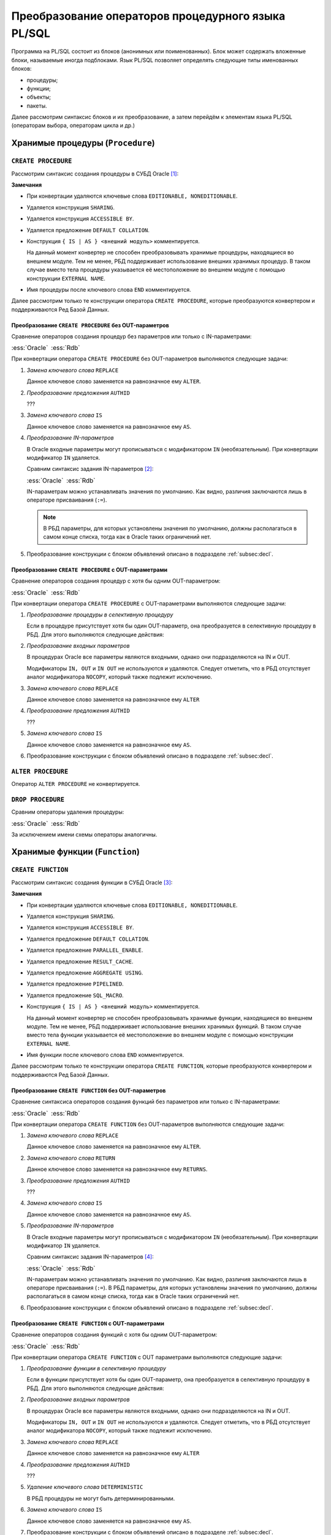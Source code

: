 .. _sec:psqlstat:

Преобразование операторов процедурного языка PL/SQL
===================================================

Программа на PL/SQL состоит из блоков (анонимных или поименованных). 
Блок может содержать вложенные блоки, называемые иногда подблоками.
Язык PL/SQL позволяет определять следующие типы именованных блоков:

- процедуры;
- функции;
- объекты;
- пакеты.

Далее рассмотрим синтаксис блоков и их преобразование, а затем перейдём к элементам языка PL/SQL (операторам выбора, операторам цикла и др.)


.. _subsec:procedure:

Хранимые процедуры (``Procedure``)
------------------------------------

``CREATE PROCEDURE``
^^^^^^^^^^^^^^^^^^^^

Рассмотрим синтаксис создания процедуры в СУБД Oracle [1]_:

.. color-block::
    :caption: Oracle
    
    :green:`CREATE [OR REPLACE]` :red:`[EDITIONABLE|NONEDITIONABLE]` :green:`PROCEDURE` :red:`[<схема>.]` :green:`<имя процедуры>`
       :green:`[ ( <IN|OUT параметр> [, <IN|OUT параметр>]... ) ]` 
       :red:`[ SHARING = { METADATA | NONE } ]`
       :green:`[ AUTHID { CURRENT_USER | DEFINER }]`
       :red:`[ ACCESSIBLE BY ( <средство доступа> [, <средство доступа> ]... ) ]`
       :red:`[ DEFAULT COLLATION <опция сортировки> ]`
    :green:`{ { IS | AS } [ <блок объявлений> ]`
        :green:`BEGIN`
            :green:`<блок операторов> ...`
            :green:`[ EXCEPTION <обработка исключений> ]` 
        :green:`END` :red:`[<имя процедуры>]` :green:`;`
    :red:`| { IS | AS } <внешний модуль>`
    :green:`}`

    :green:`<IN-параметр> ::= <имя параметра>` :red:`[IN]` :green:`<тип данных> [{:=|DEFAULT} <выражение>]`

    :green:`<OUT-параметр> ::= <имя параметра>` :red:`{OUT|IN OUT} [NOCOPY]` :green:`<тип данных>`


**Замечания**

- При конвертации удаляются ключевые слова ``EDITIONABLE, NONEDITIONABLE``.
- Удаляется конструкция ``SHARING``.
- Удаляется конструкция ``ACCESSIBLE BY``.
- Удаляется предложение ``DEFAULT COLLATION``.
- Конструкция ``{ IS | AS } <внешний модуль>`` комментируется.

  На данный момент конвертер не способен преобразовывать хранимые процедуры, находящиеся во внешнем модуле. 
  Тем не менее, РБД поддерживает использование внешних хранимых процедур. В таком случае вместо тела процедуры 
  указывается её местоположение во внешнем модуле с помощью конструкции ``EXTERNAL NAME``.

- Имя процедуры после ключевого слова ``END`` комментируется.

Далее рассмотрим только те конструкции оператора ``CREATE PROCEDURE``, которые преобразуются 
конвертером и поддерживаются Ред Базой Данных.

Преобразование ``CREATE PROCEDURE`` без OUT-параметров
""""""""""""""""""""""""""""""""""""""""""""""""""""""""

Сравнение операторов создания процедур без параметров или только с IN-параметрами:

.. list-table::
      :class: borderless
      
      * - :ess:`Oracle`
      
          .. code-block::
             :greenlines: 1, 2, 3, 4, 5, 6, 7, 8, 9
             
             CREATE [ OR REPLACE ] 
             PROCEDURE <имя процедуры>
              [(<IN-параметр> [,<IN-параметр>...])] 
             [AUTHID { CURRENT_USER | DEFINER }]
             {IS|AS} 
                [ <блок объявлений> ] 
             BEGIN 
                <блок операторов> 
             END;                  
  	                                                        
        - :ess:`Rdb`
        
          .. code-block:: 
             :greenlines: 1, 2, 3, 4, 5, 6, 7, 8, 9
             
             CREATE [ OR ALTER ] 
             PROCEDURE <имя процедуры>
              [(<IN-параметр> [,<IN-параметр>...])]
             [SQL SECURITY {DEFINER | INVOKER}]
             AS
                [<блок объявлений>]
             BEGIN
                <блок операторов>
             END;

При конвертации оператора ``CREATE PROCEDURE`` без OUT-параметров выполняются следующие задачи:  

1. *Замена ключевого слова* ``REPLACE``

   Данное ключевое слово заменяется на равнозначное ему ``ALTER``.

2. *Преобразование предложения* ``AUTHID``

   ??? 
  
3. *Замена ключевого слова* ``IS`` 
   
   Данное ключевое слово заменяется на равнозначное ему ``AS``.
 
4. *Преобразование IN-параметров* 

   В Oracle входные параметры могут прописываться с модификатором ``IN`` (необязательным). 
   При конвертации модификатор ``IN`` удаляется.

   Сравним синтаксис задания IN-параметров [2]_:

   .. list-table::
      :class: borderless
      
      * - :ess:`Oracle`
      
          .. color-block::
             
             :green:`<IN-параметр> :=` 
                        :green:`<имя>` :red:`[IN]` :green:`<тип данных>` 
                             :green:`[{:=|DEFAULT} <значение>]`                  
  	                                                        
        - :ess:`Rdb`
        
          .. code-block:: 
             :greenlines: 1, 2, 3
             
             <IN-параметр> := 
                       <имя> <тип данных> 
                            [{=|DEFAULT} <значение>]     

   IN-параметрам можно устанавливать значения по умолчанию. Как видно, различия заключаются лишь в операторе присваивания (``:=``). 
   
   .. note::

      В РБД параметры, для которых установлены значения по умолчанию, должны располагаться в самом конце списка, 
      тогда как в Oracle таких ограничений нет.

5. Преобразование конструкции с блоком объявлений описано в подразделе :ref:`subsec:decl`.


.. code-block:: sql
    :caption: Oracle
  
    CREATE PROCEDURE Set_Multi_Installation_Mode (multi_delivery_mode_ IN BOOLEAN )
    IS
      text1_ Varchar2(100);
    BEGIN
      IF multi_delivery_mode_ THEN text1_ := 'multi';
      ELSE text1_ := NULL;
      END IF;
      INSERT INTO INSTALL_TEM_SYS_TAB (text_col) VALUES (text1_);
    END Set_Multi_Installation_Mode;


.. code-block:: sql
    :caption: to Rdb
  
    CREATE PROCEDURE Set_Multi_Installation_Mode (multi_delivery_mode_  BOOLEAN )
    AS
       DECLARE text1_ VARCHAR(100);
    BEGIN
       IF (:multi_delivery_mode_) THEN text1_ = 'multi';
       ELSE text1_ = NULL;
       INSERT INTO INSTALL_TEM_SYS_TAB (text_col) VALUES (:text1_);
    END /*Set_Multi_Installation_Mode*/;



Преобразование ``CREATE PROCEDURE`` с OUT-параметрами
""""""""""""""""""""""""""""""""""""""""""""""""""""""""

Сравнение операторов создания процедур с хотя бы одним OUT-параметром:

.. list-table::
      :class: borderless
      
      * - :ess:`Oracle`
      
          .. code-block::
             :greenlines: 1, 2, 3, 4, 5, 6, 7, 8, 9, 13
             
             CREATE [ OR REPLACE ] 
             PROCEDURE <имя процедуры>
              (<OUT-параметр> [,<IN|OUT-параметр>...])

             [AUTHID { CURRENT_USER | DEFINER }]
             {IS|AS} 
                [ <блок объявлений> ] 
             BEGIN 
                <блок операторов> 



             END;              
              	                                                        
        - :ess:`Rdb`
        
          .. code-block:: 
             :greenlines: 1, 2, 3, 4, 5, 6, 7, 8, 9, 10, 11, 12, 13
             
             CREATE [OR ALTER] 
             PROCEDURE <имя процедуры> 
               (<OUT-параметр> [,<IN|OUT-параметр>...])
             RETURNS (<OUT-пар.>_OUT [,...]);
             [SQL SECURITY {DEFINER | INVOKER}]
             AS 
               [<блок объявлений>]
             BEGIN
               <блок операторов>
               <OUT-параметр>_OUT = <OUT-параметр>; 
               [<OUT-параметр2>_OUT = <OUT-параметр2>;...]
               SUSPEND;
             END ;

При конвертации оператора ``CREATE PROCEDURE`` с OUT-параметрами выполняются следующие задачи:  

1. *Преобразование процедуры в селективную процедуру* 

   Если в процедуре присутствует хотя бы один OUT-параметр, она преобразуется в селективную процедуру в РБД. 
   Для этого выполняются следующие действия:
   
   .. unindented_list::

      - добавляется конструкция ``RETURNS (...)``, в которую дублируется список всех OUT-параметров с добавлением суффикса ``"_OUT"``.
      - перед завершением процедуры осуществляется присваивание значений выходным параметрам, после чего выполняется команда ``SUSPEND``.

2. *Преобразование входных параметров*

   В процедурах Oracle все параметры являются входными, однако они подразделяются на IN и OUT. 

   Модификаторы ``IN, OUT`` и ``IN OUT`` не используются и удаляются. Следует отметить, что в РБД отсутствует аналог модификатора ``NOCOPY``, 
   который также подлежит исключению.

3. *Замена ключевого слова* ``REPLACE``

   Данное ключевое слово заменяется на равнозначное ему ``ALTER`` 

4. *Преобразование предложения* ``AUTHID``

   ???

5. *Замена ключевого слова* ``IS`` 
   
   Данное ключевое слово заменяется на равнозначное ему ``AS``.
      
6. Преобразование конструкции с блоком объявлений описано в подразделе :ref:`subsec:decl`.


.. code-block:: sql
  :caption: Oracle

  CREATE PROCEDURE Base (NUM IN OUT NUMBER)
  IS
  BEGIN
    SELECT CUST_REP INTO NUM FROM customers
    WHERE customers.CUST_NUM = 5;
  END Base;


.. code-block:: sql
  :caption: to Rdb

  CREATE PROCEDURE Base (NUM NUMERIC(34, 8))
  RETURNS (NUM_OUT NUMERIC(34, 8))
  AS
  BEGIN
    SELECT CUST_REP FROM customers
    WHERE customers.CUST_NUM = 5
    INTO :NUM;
    IF (ROW_COUNT = 0) THEN
        EXCEPTION NO_DATA_FOUND;
    NUM_OUT = NUM;
    SUSPEND;
  END /*Base*/ ;






``ALTER PROCEDURE``
^^^^^^^^^^^^^^^^^^^^

Оператор ``ALTER PROCEDURE`` не конвертируется.

.. code-block::
    :redlines:  1, 2, 3, 4
    :caption: Oracle
    
    ALTER PROCEDURE [<схема>.] <имя процедуры>
    { COMPILE [ DEBUG ] [ <параметры компиляции> ... ] [ REUSE SETTINGS ] 
    | { EDITIONABLE | NONEDITIONABLE } 
    }


``DROP PROCEDURE``
^^^^^^^^^^^^^^^^^^^^

Сравним операторы удаления процедуры:

.. list-table::
      :class: borderless
      
      * - :ess:`Oracle`
      
          .. color-block::
             
             :green:`DROP PROCEDURE` :red:`[<схема>.]` :green:`<имя процедуры> ;`


        - :ess:`Rdb`
        
          .. code-block:: 
             :greenlines: 1
             
             DROP PROCEDURE <имя процедуры>;

За исключением имени схемы операторы аналогичны.

.. _subsec:function:

Хранимые функции (``Function``)
----------------------------------

``CREATE FUNCTION``
^^^^^^^^^^^^^^^^^^^^

Рассмотрим синтаксис создания функции в СУБД Oracle [3]_:

.. color-block::
    :caption: Oracle
    
    :green:`CREATE [OR REPLACE]` :red:`[EDITIONABLE|NONEDITIONABLE]` :green:`FUNCTION` :red:`[<схема>.]` :green:`<имя функции>`
       :green:`[ ( <IN|OUT параметр> [, <IN|OUT параметр>]... ) ]`
       :green:`RETURN <тип возвращаемого значения>`
       :red:`[ SHARING = { METADATA | NONE } ]`
       :green:`[ AUTHID { CURRENT_USER | DEFINER }]`
       :red:`[ ACCESSIBLE BY ( <средство доступа> [, <средство доступа> ]... ) ]`
       :red:`[ DEFAULT COLLATION <опция сортировки> ]`   
       :green:`[ DETERMINISTIC ]`
       :red:`[ PARALLEL_ENABLE ... ]`
       :red:`[ RESULT_CACHE ... ]`
       :red:`[ AGGREGATE USING ... ]`
       :red:`[ PIPELINED ... ]`
       :red:`[ SQL_MACRO ]`
    :green:`{ { IS | AS } [ <блок объявлений> ]`
        :green:`BEGIN`
            :green:`<блок операторов> ...`
            :green:`[ EXCEPTION <обработка исключений> ]`
        :green:`END` :red:`[<имя функции>]` :green:`;`
    :red:`| { IS | AS } <внешний модуль> ;`
    :green:`}`

    :green:`<IN-параметр> ::= <имя параметра>` :red:`[IN]`  :green:`<тип данных> [{:=|DEFAULT} <выражение>]`

    :green:`<OUT-параметр> ::= <имя параметра>` :red:`{OUT|IN OUT} [NOCOPY]` :green:`<тип данных>`

**Замечания**

- При конвертации удаляются ключевые слова ``EDITIONABLE, NONEDITIONABLE``.
- Удаляется конструкция ``SHARING``.
- Удаляется конструкция ``ACCESSIBLE BY``.
- Удаляется предложение ``DEFAULT COLLATION``.
- Удаляется предложение ``PARALLEL_ENABLE``.
- Удаляется предложение ``RESULT_CACHE``.
- Удаляется предложение ``AGGREGATE USING``.
- Удаляется предложение ``PIPELINED``.
- Удаляется предложение ``SQL_MACRO``.
- Конструкция ``{ IS | AS } <внешний модуль>`` комментируется.

  На данный момент конвертер не способен преобразовывать хранимые функции, находящиеся во внешнем модуле. 
  Тем не менее, РБД поддерживает использование внешних хранимых функций. В таком случае вместо тела функции 
  указывается её местоположение во внешнем модуле с помощью конструкции ``EXTERNAL NAME``.

- Имя функции после ключевого слова ``END`` комментируется.

Далее рассмотрим только те конструкции оператора ``CREATE FUNCTION``, которые преобразуются 
конвертером и поддерживаются Ред Базой Данных.


Преобразование ``CREATE FUNCTION`` без OUT-параметров
""""""""""""""""""""""""""""""""""""""""""""""""""""""""

Сравнение синтаксиса операторов создания функций без параметров или только с IN-параметрами:

.. list-table::
      :class: borderless
      
      * - :ess:`Oracle`
      
          .. code-block::
             :greenlines: 1, 2, 3, 4, 5, 6, 7, 8, 9, 10, 11
             
             CREATE [ OR REPLACE ] 
             FUNCTION <имя функции>
              [(<IN-параметр> [,<IN-параметр>...])] 
             RETURN <тип возвращаемого значения> 
             [AUTHID { CURRENT_USER | DEFINER }]
             [DETERMINISTIC]
             {IS|AS} 
                 [ <блок объявлений> ] 
             BEGIN 
                 <блок операторов> 
             END;
                                                             
        - :ess:`Rdb`
        
          .. code-block:: 
             :greenlines: 1, 2, 3, 4, 5, 6, 7, 8, 9, 10, 11
             
             CREATE [ OR ALTER ] 
             FUNCTION <имя хранимой функции>
              [(<IN-параметр> [,<IN-параметр>...])]
             RETURNS <тип возвращаемого значения> 
             [DETERMINISTIC]
             [SQL SECURITY {DEFINER | INVOKER}]
             AS
                 [<блок объявлений> ]
             BEGIN
                 <блок операторов>
             END ;

При конвертации оператора ``CREATE FUNCTION`` без OUT-параметров выполняются следующие задачи:  

1. *Замена ключевого слова* ``REPLACE``

   Данное ключевое слово заменяется на равнозначное ему ``ALTER``.

2. *Замена ключевого слова* ``RETURN``

   Данное ключевое слово заменяется на равнозначное ему ``RETURNS``.

3. *Преобразование предложения* ``AUTHID``

   ??? 
  
4. *Замена ключевого слова* ``IS`` 
   
   Данное ключевое слово заменяется на равнозначное ему ``AS``.
 
5. *Преобразование IN-параметров*

   В Oracle входные параметры могут прописываться с модификатором ``IN`` (необязательным). 
   При конвертации модификатор ``IN`` удаляется.

   Сравним синтаксис задания IN-параметров [4]_:

   .. list-table::
      :class: borderless
      
      * - :ess:`Oracle`
      
          .. color-block::
             
             :green:`<IN-параметр> :=` 
                        :green:`<имя>` :red:`[IN]` :green:`<тип данных>` 
                             :green:`[{:=|DEFAULT} <значение>]`                  
  	                                                        
        - :ess:`Rdb`
        
          .. code-block:: 
             :greenlines: 1, 2, 3
             
             <IN-параметр> := 
                       <имя> <тип данных> 
                            [{=|DEFAULT} <значение>]     

   IN-параметрам можно устанавливать значения по умолчанию. Как видно, различия заключаются лишь в операторе присваивания (``:=``). 
   В РБД параметры, для которых установлены значения по умолчанию, должны располагаться в самом конце списка, 
   тогда как в Oracle таких ограничений нет.

6. Преобразование конструкции с блоком объявлений описано в подразделе :ref:`subsec:decl`.


.. code-block:: sql
   :caption: Oracle

   CREATE FUNCTION IN_FUNCTION (NUM IN NUMBER) 
   RETURN BOOLEAN
   IS
   BEGIN 
      SELECT CUST_REP INTO NUM FROM customers
      WHERE customers.CUST_NUM = NUM;
      RETURN TRUE;
   END OUT_FUNCTION;

.. code-block:: sql
   :caption: to Rdb

   CREATE FUNCTION IN_FUNCTION (NUM IN NUMBER) 
   RETURNS BOOLEAN
   AS
   BEGIN 
      SELECT CUST_REP FROM customers
      WHERE customers.CUST_NUM = NUM
      INTO NUM;
      IF (ROW_COUNT = 0) THEN 
         EXCEPTION NO_DATA_FOUND;
      RETURN TRUE;
   END /*OUT_FUNCTION*/;


Преобразование ``CREATE FUNCTION`` с OUT-параметрами
""""""""""""""""""""""""""""""""""""""""""""""""""""""""

Сравнение операторов создания функций с хотя бы одним OUT-параметром:

.. list-table::
      :class: borderless
      
      * - :ess:`Oracle`
      
          .. code-block::
             :greenlines: 1, 2, 3, 4, 5, 6, 8, 9, 10, 11, 12, 13, 14, 15, 16, 17
             :redlines: 7
             
             CREATE [OR REPLACE] 
             FUNCTION <имя функции>
              (<OUT-параметр> [,<IN|OUT параметр>...])
             RETURN <тип возвращаемого значения> 

             [AUTHID { CURRENT_USER | DEFINER }]
             [DETERMINISTIC]
             {IS|AS} 
                 [ <блок объявлений> ] 
             BEGIN 
                 <блок операторов> ... 
                 RETURN <результат>;




             END;           
  	                                                        
        - :ess:`Rdb`
        
          .. code-block:: 
             :greenlines: 1, 2, 3, 4, 5, 6, 7, 8, 9, 10, 11, 12, 13, 14, 15, 16, 17
             
             CREATE [OR ALTER] 
             PROCEDURE <имя функции> 
               (<OUT-параметр> [,<IN|OUT параметр>...])
             RETURNS (RET_VAL <тип возвр.знач.>,
                      <OUT-параметр>_OUT [,...])
             [SQL SECURITY {DEFINER | INVOKER}]

             AS 
               [<блок объявлений> ]
             BEGIN
               <блок операторов>
               RET_VAL = <результат>;
               <OUT-параметр>_OUT = <OUT-параметр>; 
               [<OUT-параметр2>_OUT = <OUT-параметр2>;...]
               SUSPEND;
               EXIT;
             END ;

При конвертации оператора ``CREATE FUNCTION`` с OUT параметрами выполняются следующие задачи:  

1. *Преобразование функции в селективную процедуру*
   
   Если в функции присутствует хотя бы один OUT-параметр, она преобразуется в селективную процедуру в РБД. 
   Для этого выполняются следующие действия:
   
   .. unindented_list::
      
      - ключевое слово ``FUNCTION`` заменяется на ключевое слово ``PROCEDURE``.
      - предложение ``RETURN <тип возвращаемого значения>`` заменяется конструкцией
        ``RETURNS`` со списком выходных параметров:

        - добавляется параметр ``RET_VAL``, который принимает тип возвращаемого значения;
        - дублируется список всех OUT-параметров с добавлением суффикса ``"_OUT"``.

      - перед завершением процедуры осуществляется присваивание значений переменной ``RET_VAL`` и остальным выходным параметрам. 
        После чего выполняется команда ``SUSPEND; EXIT;``.

2. *Преобразование входных параметров*

   В процедурах Oracle все параметры являются входными, однако они подразделяются на IN и OUT. 

   Модификаторы ``IN, OUT`` и ``IN OUT`` не используются и удаляются. Следует отметить, что в РБД отсутствует аналог модификатора ``NOCOPY``, 
   который также подлежит исключению.

3. *Замена ключевого слова* ``REPLACE``

   Данное ключевое слово заменяется на равнозначное ему ``ALTER`` 

4. *Преобразование предложения* ``AUTHID``

   ???
5. *Удаление ключевого слова* ``DETERMINISTIC``
   
   В РБД процедуры не могут быть детерминированными.

6. *Замена ключевого слова* ``IS`` 
   
   Данное ключевое слово заменяется на равнозначное ему ``AS``.
  
7. Преобразование конструкции с блоком объявлений описано в подразделе :ref:`subsec:decl`.


.. code-block:: sql
  :caption: Oracle

  CREATE FUNCTION TEST_FUNCTION (NUM2 IN OUT NUMBER) 
  RETURN BOOLEAN
  IS
  BEGIN
    OUT_FUNCTION(NUM2);
    RETURN TRUE;
  END TEST_FUNCTION;


.. code-block:: sql
  :caption: to Rdb

  CREATE PROCEDURE TEST_FUNCTION (NUM2 NUMERIC(18, 4))
  RETURNS (RET_VAL BOOLEAN, NUM2_OUT NUMERIC(18, 4))
  AS
    DECLARE OUT_FUNCTION_RET_VAL BOOLEAN;
  BEGIN
    SELECT RET_VAL, NUM_OUT FROM OUT_FUNCTION(:NUM2) 
    INTO OUT_FUNCTION_RET_VAL, NUM2;

    RET_VAL = TRUE;
    NUM2_OUT = NUM2;
    SUSPEND;
    EXIT;
  END /*TEST_FUNCTION*/ ;
        

``ALTER FUNCTION``
^^^^^^^^^^^^^^^^^^^^

Оператор ``ALTER FUNCTION`` не конвертируется.

.. code-block::
    :redlines:  1, 2, 3, 4
    :caption: Oracle
    
    ALTER FUNCTION [<схема>.] <имя функции>
    { COMPILE [ DEBUG ] [ <параметры компиляции> ... ] [ REUSE SETTINGS ] 
    | { EDITIONABLE | NONEDITIONABLE } 
    }


``DROP FUNCTION``
^^^^^^^^^^^^^^^^^^^^

Сравним операторы удаления функции:

.. list-table::
      :class: borderless
      
      * - :ess:`Oracle`
      
          .. color-block::
             
             :green:`DROP FUNCTION` :red:`[<схема>.]` :green:`<имя функции> ;`

        - :ess:`Rdb`
        
          .. code-block:: 
             :greenlines: 1
             
             DROP FUNCTION <имя функции>;

За исключением имени схемы операторы аналогичны.

.. _subsec:trigger:

Триггеры (``Trigger``)
--------------------------

``CREATE TRIGGER``
^^^^^^^^^^^^^^^^^^^^

Рассмотрим синтаксис создания триггеров в СУБД Oracle [5]_:

.. color-block::
    :caption: Oracle
    
    :green:`CREATE [OR REPLACE]` :red:`[EDITIONABLE|NONEDITIONABLE]` :green:`TRIGGER` :red:`[<схема>.]`:green:`<имя триггера>`
    :red:`[ SHARING = { METADATA | NONE } ]` 
    :red:`[ DEFAULT COLLATION <опция сортировки> ]`
    :green:`{ <dml триггеры>`
    :red:`| <триггеры для замещения dml операций для необновляемых представлений>`
    :red:`| <составной dml триггер>`
    :red:`| <системный триггер>` :green:`}`

    :green:`<dml триггеры> ::= { BEFORE | AFTER } <DML событие> [OR <DML событие>...]`
                          :green:`ON` :red:`[<схема>.]` :green:`{<таблица>|<представление>}`
                       :red:`[ REFERENCING { OLD [AS] <old> | NEW [AS] <new> | PARENT [AS] <parent>}... ]`
                       :red:`[ FOR EACH ROW ]`
                       :red:`[ { FORWARD | REVERSE } CROSSEDITION ]`
                       :red:`[ { FOLLOWS | PRECEDES } [<схема>.] <имя триггера> [,...]]`
                       :green:`[ ENABLE | DISABLE ]`
                       :red:`[ WHEN ( <условие> )]`
                       :green:`{`
                         :red:`[ << label >> [ << label >> ]...]`
                         :green:`[ DECLARE <блок объявлений> ]`
                         :green:`BEGIN`
                            :green:`<блок операторов> ...` 
                         :green:`END` :red:`[ <имя триггера> ]` :green:`;`
                       :red:`| CALL <routine_clause>` 
                       :green:`}`                 

**Замечания**

- При конвертации удаляются ключевые слова ``EDITIONABLE, NONEDITIONABLE``.
- Удаляется конструкция ``SHARING``.
- Удаляется предложение ``DEFAULT COLLATION``.
- Триггеры для замещения DML операций необновляемых представлений не поддерживаются РБД. Комментируются.
- Составные DML триггеры не поддерживаются РБД. Комментируются.
- Системные триггеры не поддерживаются РБД. Комментируются.
- Все неподдерживаемые конструкции DML триггеров комментируются.


Преобразование ``CREATE TRIGGER`` 
""""""""""""""""""""""""""""""""""""

Далее рассмотрим только те конструкции оператора ``CREATE TRIGGER``, которые преобразуются 
конвертером и поддерживаются Ред Базой Данных.

Сравнение синтаксиса операторов создания DML триггеров:

.. list-table::
      :class: borderless
      
      * - :ess:`Oracle`
      
          .. code-block::
             :greenlines: 1, 2, 3, 4, 5, 6, 7, 8, 9, 10
             
             CREATE [OR REPLACE] TRIGGER <имя триггера>

             { BEFORE | AFTER } 
                  <DML событие> [OR <DML событие> ...]
                  ON {<таблица>|<представление>}
             [ ENABLE | DISABLE ] 
             [ DECLARE <блок объявлений> ] 
             BEGIN 
                <блок операторов>
             END;


        - :ess:`Rdb`
        
          .. code-block:: 
             :greenlines: 1, 2, 3, 4, 5, 6, 7, 8, 9, 10
             
             CREATE [OR ALTER] TRIGGER <имя триггера>
             [ACTIVE | INACTIVE]
             { BEFORE | AFTER } 
                 <DML событие> [OR <DML событие> ...]
                 ON {<таблица>|<представление>}

             AS [<блок объявлений>;]
             BEGIN
               <блок операторов>
             END;

При конвертации оператора ``CREATE TRIGGER`` выполняются следующие задачи:  

1. *Замена ключевого слова* ``REPLACE``

   Данное ключевое слово заменяется на равнозначное ему ``ALTER`` 

2. *Преобразование атрибутов* ``ENABLE | DISABLE``

   ???

3. *Преобразование DML-событий*

   .. list-table::
      :class: borderless
      
      * - :ess:`Oracle`
      
          .. color-block::
             
             :green:`<DML событие> ::=` 
                :green:`{ DELETE | INSERT`
                :green:`| UPDATE` :red:`[OF <столбец>[,<столбец>]...]`:green:`}`

        - :ess:`Rdb`
        
          .. code-block:: 
             :greenlines: 1,2,3
             
             <DML событие> ::= 
                          { DELETE | INSERT 
                          | UPDATE }

4. *Добавление ключевого слова* ``AS``

   В Oracle, чтобы объявить переменные, необходимые для работы триггера, добавляется конструкция ``DECLARE``.
   В РБД переменные объявляются после обязательного ключевого слова ``AS``.
   Таким образом, ключевое слово ``DECLARE`` (если оно присутствует) при конвертации заменяется на ключевое слово ``AS``. 
   Если предложение ``DECLARE`` отсутствует, то перед основным блоком ``BEGIN-END`` добавляется ключевое слово ``AS``.

5. Преобразование конструкции с блоком объявлений описано в подразделе :ref:`subsec:decl`.


``ALTER TRIGGER``
^^^^^^^^^^^^^^^^^^^^

.. list-table::
      :class: borderless
      
      * - :ess:`Oracle`
          
          .. color-block::
              
              :green:`ALTER TRIGGER` :red:`[<схема>.]` :green:`<имя триггера>`
              :green:`{` :red:`COMPILE [DEBUG] [<параметры компиляции>...]`
                :red:`[REUSE SETTINGS]`
              :green:`| { ENABLE | DISABLE }`
              :red:`| RENAME TO <новое имя>`
              :red:`| { EDITIONABLE | NONEDITIONABLE }`
              :green:`} ;`

        - :ess:`Rdb`
        
          .. code-block:: 
             :greenlines: 1, 4
             
             ALTER TRIGGER <имя триггера>
             
             
             [ACTIVE | INACTIVE];


             :addline:


``DROP TRIGGER``
^^^^^^^^^^^^^^^^^^^^

.. list-table::
      :class: borderless
      
      * - :ess:`Oracle`
          
          .. color-block::
              
              :green:`DROP TRIGGER` :red:`[<схема>.]` :green:`<имя триггера>;`

        - :ess:`Rdb`
        
          .. code-block:: 
             :greenlines: 1
             
             DROP TRIGGER <имя триггера>;


.. _subsec:package:

Заголовки пакетов (``Package``)
---------------------------------

``CREATE PACKAGE``
^^^^^^^^^^^^^^^^^^^^

Рассмотрим синтаксис создания заголовка пакетов в СУБД Oracle [6]_:

.. color-block::
    :caption: Oracle
    
    :green:`CREATE [OR REPLACE]` :red:`[EDITIONABLE|NONEDITIONABLE]` :green:`PACKAGE` :red:`[<схема>.]`:green:`<имя пакета>` 
    :red:`[ SHARING = { METADATA | NONE } ]` 
    :green:`[` :red:`{ DEFAULT COLLATION <опция сортировки>`
      :red:`| AUTHID { CURRENT_USER | DEFINER }` 
      :red:`| ACCESSIBLE BY ( <средство доступа> [, <средство доступа> ]... )}...` :green:`]`
    :green:`{ IS | AS } <список объявлений>`
    :green:`END` :red:`[<имя пакета>]` :green:`;`

    :green:`<список объявлений> ::= { <объявление пак. функции> | <объявление пак. процедуры>`
                            :red:`| <объявление типа> | <объявление курсора>`
                            :red:`| <объявление переменных и констант> }...`

    :green:`<объявление пак.функции> ::= FUNCTION <имя функции> [(<IN|OUT параметр>[,<IN|OUT параметр>])]`
                                 :green:`RETURN <тип данных>`
                                 :green:`[` :red:`ACCESSIBLE BY (<средство доступа> [, <средство доступа> ]... )` 
                                 :green:`| DETERMINISTIC`
                                 :red:`| PIPELINED ...` 
                                 :red:`| PARALLEL_ENABLE ...`  
                                 :red:`| RESULT_CACHE ...` :green:`] ;`

    :green:`<объявление пак.процедуры> ::= PROCEDURE <процедура> [(<IN|OUT параметр>[,<IN|OUT параметр>])]`
                                   :red:`[ACCESSIBLE BY (<средство доступа> [, <средство доступа> ]...)]` :green:`;`


**Замечания**

- При конвертации удаляются ключевые слова ``EDITIONABLE, NONEDITIONABLE``.
- Удаляется конструкция ``SHARING``.
- Удаляется предложение ``DEFAULT COLLATION``.
- Удаляется конструкция ``ACCESSIBLE BY``.
- Имя пакета после ключевого слова ``END`` комментируется.
- В РБД в заголовках пакетов можно объявлять только функции и процедуры. 
  Объявлять переменные и курсоры возможно только внутри самих пакетных процедур и функций.
  

Преобразование ``CREATE PACKAGE``
""""""""""""""""""""""""""""""""""""

Далее рассмотрим только те конструкции оператора ``CREATE PACKAGE``, которые преобразуются 
конвертером и поддерживаются Ред Базой Данных.

Сравнение синтаксиса операторов создания заголовков пакетов:

.. list-table::
      :class: borderless
      
      * - :ess:`Oracle`
          
          .. code-block::
              :greenlines: 1, 2, 3, 4, 5, 6, 7
              
              CREATE [OR REPLACE] PACKAGE <имя пакета>
              [AUTHID { CURRENT_USER | DEFINER }]
              { IS | AS } 
                 { <объявление процедуры>; 
                 | <объявление функции>; ...}
              END ;

        - :ess:`Rdb`
        
          .. code-block:: 
             :greenlines: 1, 2, 3, 4, 5, 6, 7
             
             CREATE [OR ALTER] PACKAGE <имя пакета>
             [SQL SECURITY {DEFINER | INVOKER}]
             AS BEGIN
                { <объявление процедуры>;
                | <объявление функции>;...}
             END ; 

При конвертации оператора ``CREATE PACKAGE`` выполняются следующие задачи:  

1. *Замена ключевого слова* ``REPLACE``

   Данное ключевое слово заменяется на равнозначное ему ``ALTER``.

2. *Преобразование предложения* ``AUTHID``

   ??? 
  
3. *Замена ключевых слов* ``IS/AS`` 
   
   Данные ключевые слова заменяется на ``AS BEGIN``.

4. Преобразование конструкций с объявлением процедур и функций описаны в разделах:   
   :ref:`subsec:proc_decl`, :ref:`subsec:func_decl`.
  


``ALTER PACKAGE``
^^^^^^^^^^^^^^^^^^

Оператор ``ALTER PACKAGE`` не конвертируется.

.. code-block::
    :redlines:  1, 2, 3
    :caption: Oracle

    ALTER PACKAGE [<схема>.] <имя пакета>
    { COMPILE [ DEBUG ] [ <параметры компиляции> ... ] [ REUSE SETTINGS ] 
    | { EDITIONABLE | NONEDITIONABLE } } ;




``DROP PACKAGE``
^^^^^^^^^^^^^^^^^

.. list-table::
      :class: borderless
      
      * - :ess:`Oracle`
          
          .. color-block::
              
              :green:`DROP PACKAGE` :red:`[<схема>.]` :green:`<имя пакета>;`

        - :ess:`Rdb`
        
          .. code-block:: 
             :greenlines: 1
             
             DROP PACKAGE <имя пакета>;

За исключением имени схемы операторы аналогичны.


.. _subsec:packagebody:

Тело пакетов (``Package Body``)
--------------------------------

``CREATE PACKAGE BODY``
^^^^^^^^^^^^^^^^^^^^^^^^^

Рассмотрим синтаксис создания тела пакетов в СУБД Oracle [7]_:

.. color-block::
    :caption: Oracle
    
    :green:`CREATE [OR REPLACE]` :red:`[EDITIONABLE|NONEDITIONABLE]` :green:`PACKAGE BODY` :red:`[<схема>.]`:green:`<имя пакета>`
    :red:`SHARING = { METADATA | NONE }`
    :green:`{ IS | AS } {<объявление_1> [<объявление_2>]|<объявление_2>}` 
    :red:`[ BEGIN` 
      :red:`<блок операторов>`
      :red:`[ EXCEPTION <обработка исключений> ]`
    :red:`]`
    :green:`END` :red:`[<имя пакета>]` :green:`;`

    :green:`<объявление_1> ::= {` :red:`<объявление типов>`
                       :red:`| <объявление курсора>`
                       :red:`| <объявление переменных>`
                       :green:`| <объявление функции>`
                       :green:`| <объявление процедуры>}`

    :green:`<объявление_2> ::= { <объявление функции> | <реализация функции>`
                       :green:`| <объявление процедуры> | <реализация процедуры>`
                       :red:`| <объявление курсора> | <создание курсора> }`

**Замечания**

- При конвертации удаляются ключевые слова ``EDITIONABLE, NONEDITIONABLE``.
- Удаляется конструкция ``SHARING``.
- Имя пакета после ключевого слова ``END`` комментируется.
- В РБД в пакетах можно объявлять и реализовывать только функции и процедуры. 
  Объявлять переменные и курсоры возможно только внутри самих пакетных процедур и функций.
- В РБД в пакетах блок ``BEGIN-END`` отсутствует.

 
Преобразование ``CREATE PACKAGE BODY``   
""""""""""""""""""""""""""""""""""""""""""

Далее рассмотрим только те конструкции оператора ``CREATE PACKAGE BODY``, которые преобразуются 
конвертером и поддерживаются Ред Базой Данных.   

Сравнение операторов создания тела пакетов:

.. list-table::
      :class: borderless
      
      * - :ess:`Oracle`
          
          .. code-block::
              :greenlines: 1, 2, 3, 4, 5, 6, 7, 8
              
              CREATE [OR REPLACE] 
              PACKAGE BODY <имя пакета>
              { IS | AS }
                 [ <объявление процедуры>;
                 | <объявление функции>;...]
                 { <реализация процедуры>;
                 | <реализация функции>;...}
              END ;

        - :ess:`Rdb`
        
          .. code-block:: 
             :greenlines: 1, 2, 3, 4, 5, 6, 7, 8
             
             RECREATE
             PACKAGE BODY <имя пакета>
             AS BEGIN
                [ <объявление процедуры>;
                | <объявление функции>;...]
                { <реализация процедуры>;
                | <реализация функции>;...}
             END ;


При конвертации оператора ``CREATE PACKAGE BODY`` выполняются следующие задачи:  

1. *Замена* ``CREATE [OR REPLACE]``

   Данное ключевое слово заменяется на равнозначное ему ``RECREATE`` 

2. *Замена ключевого слова* ``IS`` *или* ``AS`` 
   
   Данные ключевые слова заменяются на ``AS BEGIN``.

3. Преобразование конструкции с блоком объявлений  
   :ref:`subsec:proc_decl`, :ref:`subsec:func_decl`, :ref:`subsec:proc_defin`, :ref:`subsec:func_defin`.




``DROP PACKAGE BODY``
^^^^^^^^^^^^^^^^^^^^^^^^^

Сравним операторы удаления тела пакета:

.. list-table::
      :class: borderless
      
      * - :ess:`Oracle`
          
          .. color-block::
              
              :green:`DROP PACKAGE BODY` :red:`[<схема>.]` :green:`<имя пакета>;`

        - :ess:`Rdb`
        
          .. code-block:: 
             :greenlines: 1
             
             DROP PACKAGE BODY <имя пакета>;

За исключением имени схемы операторы аналогичны.


Анонимные PL/SQL блоки
------------------------

Сравнение операторов выполнения анонимных PL/SQL блоков:

.. list-table::
      :class: borderless
      
      * - :ess:`Oracle`
          
          .. code-block::
             :greenlines: 2,3,4,5,6
             :redlines: 1
             
             [ << label >> ]... 
             [DECLARE
                <блок объявлений>; ]
             BEGIN
               <блок plsql операторов> ...
             END;
             
        - :ess:`Rdb`
        
          .. code-block:: 
             :greenlines: 2,3,4,5,6
             
             :addline:
             EXECUTE BLOCK AS
               [ <блок объявлений> ]               
             BEGIN
               <блок psql операторов> ...
             END;

При конвертации оператора выполняются следующие задачи:  

1. *Удаление метки* 
   
   ???

2. *Добавление ключевых слов* ``EXECUTE BLOCK AS``

   В РБД анономные блоки начинаются с конструкции ``EXECUTE BLOCK AS``. 

3. *Удаление ключевого слова* ``DECLARE``

   В Oracle, чтобы объявить переменные, необходимые для работы PL/SQL блока, добавляется конструкция ``DECLARE``.
   В РБД переменные объявляются после обязательного ключевого слова ``AS``.
   Таким образом, ключевое слово ``DECLARE`` (если оно присутствует) при конвертации удаляется.

4. Преобразование конструкции с блоком объявлений описано в подразделе :ref:`subsec:decl`.






.. [1]
   Конструкции операторов Oracle, которые преобразуются конвертером (с учетом разницы в синтаксисе) обозначены :green:`зеленым` цветом.
   :red:`Красным` цветом обозначены конструкции, которые не поддерживаются Ред Базой Данных или конвертером. Неподдерживаемые конструкции
   удаляются или комментируются.

.. [2] 
   Для Ред Базы Данных представлен не полный синтаксис задания входных параметров, а только те конструкции, которые 
   соответствуют синтаксису Oracle и конвертируются в них.

.. [3]
   Конструкции операторов Oracle, которые преобразуются конвертером (с учетом разницы в синтаксисе) обозначены :green:`зеленым` цветом.
   :red:`Красным` цветом обозначены конструкции, которые не поддерживаются Ред Базой Данных или конвертером. Неподдерживаемые конструкции
   удаляются или комментируются.

.. [4] 
   Для Ред Базы Данных представлен не полный синтаксис задания входных параметров, а только те конструкции, которые 
   соответствуют синтаксису Oracle и конвертируются в них.

.. [5]
   Конструкции операторов Oracle, которые преобразуются конвертером (с учетом разницы в синтаксисе) обозначены :green:`зеленым` цветом.
   :red:`Красным` цветом обозначены конструкции, которые не поддерживаются Ред Базой Данных или конвертером. Неподдерживаемые конструкции
   удаляются или комментируются.

.. [6]
   Конструкции операторов Oracle, которые преобразуются конвертером (с учетом разницы в синтаксисе) обозначены :green:`зеленым` цветом.
   :red:`Красным` цветом обозначены конструкции, которые не поддерживаются Ред Базой Данных или конвертером. Неподдерживаемые конструкции
   удаляются или комментируются.

.. [7]
   Конструкции операторов Oracle, которые преобразуются конвертером (с учетом разницы в синтаксисе) обозначены :green:`зеленым` цветом.
   :red:`Красным` цветом обозначены конструкции, которые не поддерживаются Ред Базой Данных или конвертером. Неподдерживаемые конструкции
   удаляются или комментируются.

